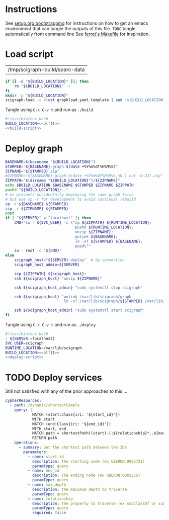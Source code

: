 * Instructions
  See [[https://github.com/SciCrunch/sparc-curation/blob/master/docs/setup.org#bootstrapping-this-setuporg-file][setup.org bootstrapping]]
  for instructions on how to get an emacs environment that can tangle the outputs of this file.
  =TODO= tangle automatically from command line
  See [[https://github.com/nakkaya/ferret/blob/7a374f52b90b1ec813eb027adf4beaaa16751c09/Makefile#L35][ferret's Makefile]]
  for inspiration.

* Load script
  #+NAME: build-location
  | /tmp/scigraph-build/sparc-data |

  #+NAME: build-script
  #+begin_src bash :eval never :results output :var BUILD_LOCATION=build-location
    if [[ -d "${BUILD_LOCATION}" ]]; then
        rm "${BUILD_LOCATION}" -r
    fi
    mkdir -p "${BUILD_LOCATION}"
    scigraph-load -c <(cat graphload.yaml.template | sed 's|BUILD_LOCATION|'"${BUILD_LOCATION}"'|g' )
  #+end_src

  #+NAME: blf
  #+begin_src elisp :results value :var build-location=build-location :exports none
    (caar build-location)
  #+end_src

  Tangle using =C-c C-v t= and run as =./build=
  #+NAME: build
  #+HEADER: :eval never :noweb yes :tangle build :tangle-mode (identity #o755)
  #+begin_src bash
    #!/usr/bin/env bash
    BUILD_LOCATION=<<blf()>>
    <<build-script>>
  #+end_src

* Deploy graph
  #+NAME: deploy-script
  #+HEADER: :var SERVER=localhost RUNTIME_LOCATION=/var/lib/scigraph SVC_USER=scigraph
  #+begin_src bash :eval never :results output :var BUILD_LOCATION=build-location 
    BASENAME=$(basename "${BUILD_LOCATION}")
    STAMPED="${BASENAME}-graph-$(date +%Y%m%dT%H%M%S)"
    ZIPNAME="${STAMPED}.zip" 
    #ZIPNAME="${BASENAME}-graph-$(date +%Y%m%dT%H%M%S,%N | cut -b-22).zip"   # overkill
    ZIPPATH="$(dirname "${BUILD_LOCATION}")/${ZIPNAME}"
    echo $BUILD_LOCATION $BASENAME $STAMPED $ZIPNAME $ZIPPATH
    pushd "${BUILD_LOCATION}/.."
    # mv prevents accidentally deploying the same graph twice
    # but use cp -r for development to avoid continual rebuild
    cp -r ${BASENAME} ${STAMPED}
    zip -r ${ZIPNAME} ${STAMPED}
    popd
    if [ "${SERVER}" = "localhost" ]; then
        CMD="su - ${SVC_USER} -c \"cp ${ZIPPATH} ${RUNTIME_LOCATION};
                                   pushd ${RUNTIME_LOCATION};
                                   unzip ${ZIPNAME};
                                   unlink ${BASENAME};
                                   ln -sT ${STAMPED} ${BASENAME};
                                   popd\""
        su - root -c "${CMD}"
    else
        scigraph_host="${SERVER}-deploy"  # by convention
        scigraph_host_admin=${SERVER}

        scp ${ZIPPATH} ${scigraph_host}:
        ssh ${scigraph_host} "unzip ${ZIPNAME}"

        ssh ${scigraph_host_admin} "sudo systemctl stop scigraph"

        ssh ${scigraph_host} "unlink /var/lib/scigraph/graph
                              ln -sT /var/lib/scigraph/${STAMPED} /var/lib/scigraph/graph"

        ssh ${scigraph_host_admin} "sudo systemctl start scigraph"
    fi
  #+end_src

  Tangle using =C-c C-v t= and run as =./deploy=
  #+NAME: deploy
  #+HEADER: :eval never :noweb yes :tangle deploy :tangle-mode (identity #o755)
  #+begin_src bash
    #!/usr/bin/env bash
    : ${SERVER:=localhost}
    SVC_USER=scigraph
    RUNTIME_LOCATION=/var/lib/scigraph
    BUILD_LOCATION=<<blf()>>
    <<deploy-script>>
  #+end_src

* TODO Deploy services
  Still not satisfied with any of the prior approaches to this ...
  #+NAME: cypher-resources
  #+begin_src yaml
    cypherResources:
      - path: /dynamic/shortestSimple
        query: |
                MATCH (start:Class{iri: '${start_id}'})
                WITH start
                MATCH (end:Class{iri: '${end_id}'})
                WITH start, end
                MATCH path = shortestPath((start)-[:${relationship}*..${max_depth}]->(end))
                RETURN path
        operations:
          - summary: Get the shortest path between two IDs
            parameters:
              - name: start_id
                description: The starting node (ex UBERON:0005751)
                paramType: query
              - name: end_id
                description: The ending node (ex UBERON:0001255)
                paramType: query
              - name: max_depth
                description: the maximum depth to traverse
                paramType: query
              - name: relationship
                description: The property to traverse (ex subClassOf or subClassOf|partOf|isA)
                paramType: query
                required: false
  #+end_src

